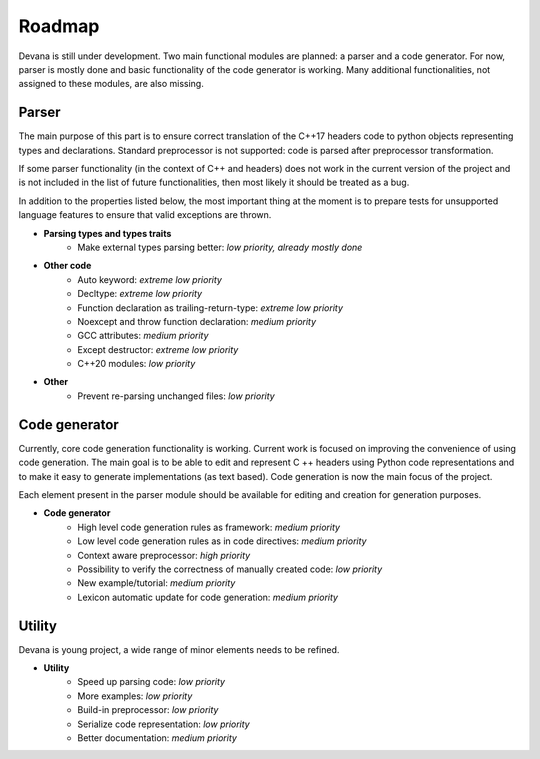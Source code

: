 Roadmap
==================================

Devana is still under development. Two main functional modules are planned: a parser and a code generator.
For now, parser is mostly done and basic functionality of the code generator is working.
Many additional functionalities, not assigned to these modules, are also missing.

Parser
-------
The main purpose of this part is to ensure correct translation of the C++17 headers code to python objects
representing types and declarations. Standard preprocessor is not supported: code is parsed after preprocessor
transformation.

If some parser functionality (in the context of C++ and headers) does not work in the current version of the
project and is not included in the list of future functionalities, then most likely it should be treated as a bug.

In addition to the properties listed below, the most important thing at the moment is to prepare tests for unsupported
language features to ensure that valid exceptions are thrown.

* **Parsing types and types traits**
    * Make external types parsing better: *low priority, already mostly done*

* **Other code**
    * Auto keyword: *extreme low priority*
    * Decltype: *extreme low priority*
    * Function declaration as trailing-return-type: *extreme low priority*
    * Noexcept and throw function declaration: *medium priority*
    * GCC attributes: *medium priority*
    * Except destructor: *extreme low priority*
    * C++20 modules: *low priority*

* **Other**
    * Prevent re-parsing unchanged files: *low priority*

Code generator
--------------
Currently, core code generation functionality is working. Current work is focused on improving the convenience of
using code generation. The main goal is to be able to edit and represent C ++ headers using Python code representations
and to make it easy to generate implementations (as text based). Code generation is now the main focus of the project.

Each element present in the parser module should be available for editing and creation for generation purposes.

* **Code generator**
    * High level code generation rules as framework: *medium priority*
    * Low level code generation rules as  in code directives: *medium priority*
    * Context aware preprocessor: *high priority*
    * Possibility to verify the correctness of manually created code: *low priority*
    * New example/tutorial: *medium priority*
    * Lexicon automatic update for code generation: *medium priority*

Utility
--------
Devana is young project, a wide range of minor elements needs to be refined.

* **Utility**
    * Speed up parsing code: *low priority*
    * More examples: *low priority*
    * Build-in preprocessor: *low priority*
    * Serialize code representation: *low priority*
    * Better documentation: *medium priority*